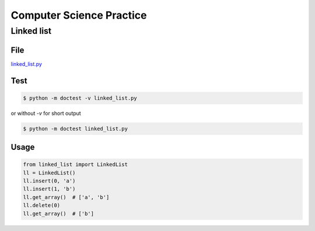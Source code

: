 Computer Science Practice
=========================

Linked list
-----------

File
````

`linked_list.py <https://github.com/katsko/cs/blob/main/linked_list.py>`_

Test
````

.. code-block:: console

   $ python -m doctest -v linked_list.py

or without *-v* for short output

.. code-block:: console

   $ python -m doctest linked_list.py

Usage
`````

.. code-block:: python

   from linked_list import LinkedList
   ll = LinkedList()
   ll.insert(0, 'a')
   ll.insert(1, 'b')
   ll.get_array()  # ['a', 'b']
   ll.delete(0)
   ll.get_array()  # ['b']
